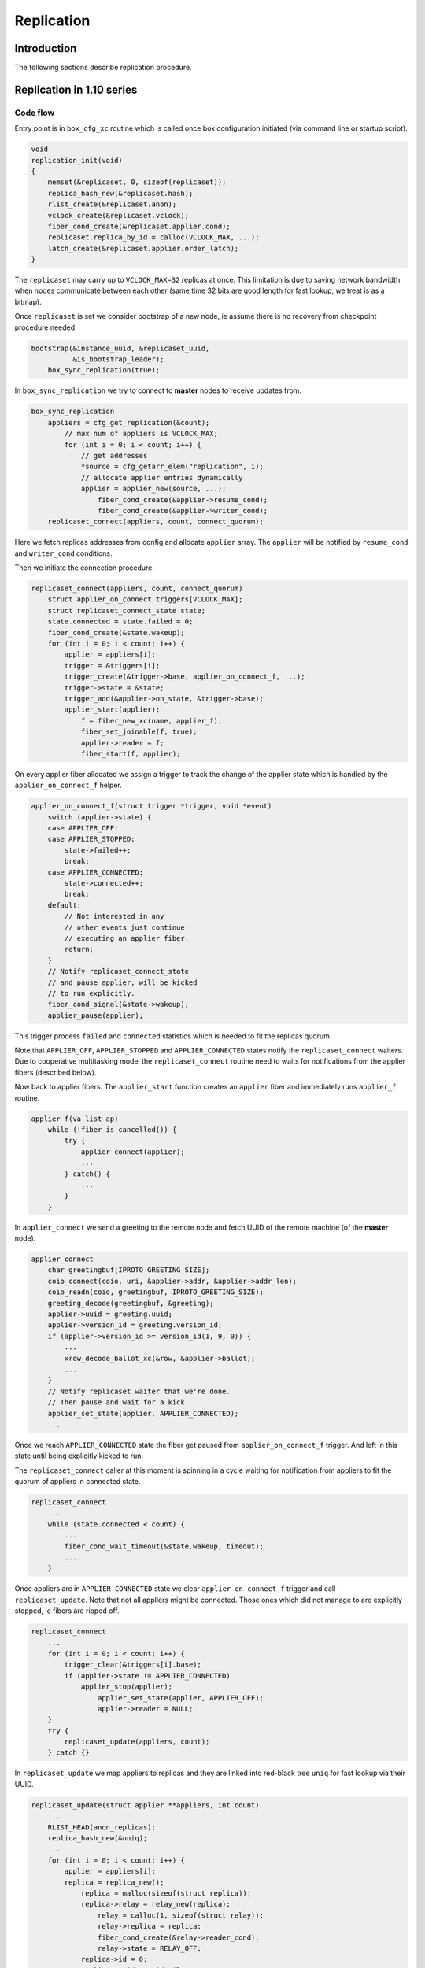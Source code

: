Replication
===========

Introduction
------------

The following sections describe replication procedure.

Replication in 1.10 series
--------------------------

Code flow
~~~~~~~~~

Entry point is in ``box_cfg_xc`` routine which is called once box
configuration initiated (via command line or startup script).

.. code-block:: c

    void
    replication_init(void)
    {
        memset(&replicaset, 0, sizeof(replicaset));
        replica_hash_new(&replicaset.hash);
        rlist_create(&replicaset.anon);
        vclock_create(&replicaset.vclock);
        fiber_cond_create(&replicaset.applier.cond);
        replicaset.replica_by_id = calloc(VCLOCK_MAX, ...);
        latch_create(&replicaset.applier.order_latch);
    }

The ``replicaset`` may carry up to ``VCLOCK_MAX=32`` replicas at once.
This limitation is due to saving network bandwidth when nodes communicate
between each other (same time 32 bits are good length for fast lookup, we
treat is as a bitmap).

Once ``replicaset`` is set we consider bootstrap of a new node, ie assume
there is no recovery from checkpoint procedure needed.

.. code-block:: c

    bootstrap(&instance_uuid, &replicaset_uuid,
              &is_bootstrap_leader);
        box_sync_replication(true);

In ``box_sync_replication`` we try to connect to **master** nodes
to receive updates from.

.. code-block:: c

    box_sync_replication
        appliers = cfg_get_replication(&count);
            // max num of appliers is VCLOCK_MAX;
            for (int i = 0; i < count; i++) {
                // get addresses
                *source = cfg_getarr_elem("replication", i);
                // allocate applier entries dynamically
                applier = applier_new(source, ...);
                    fiber_cond_create(&applier->resume_cond);
                    fiber_cond_create(&applier->writer_cond);
        replicaset_connect(appliers, count, connect_quorum);

Here we fetch replicas addresses from config and allocate ``applier`` array.
The ``applier`` will be notified by ``resume_cond`` and ``writer_cond``
conditions.

Then we initiate the connection procedure.

.. code-block:: c

    replicaset_connect(appliers, count, connect_quorum)
        struct applier_on_connect triggers[VCLOCK_MAX];
        struct replicaset_connect_state state;
        state.connected = state.failed = 0;
        fiber_cond_create(&state.wakeup);
        for (int i = 0; i < count; i++) {
            applier = appliers[i];
            trigger = &triggers[i];
            trigger_create(&trigger->base, applier_on_connect_f, ...);
            trigger->state = &state;
            trigger_add(&applier->on_state, &trigger->base);
            applier_start(applier);
                f = fiber_new_xc(name, applier_f);
                fiber_set_joinable(f, true);
                applier->reader = f;
                fiber_start(f, applier);

On every applier fiber allocated we assign a trigger to track the change of
the applier state which is handled by the ``applier_on_connect_f`` helper.

.. code-block:: c

    applier_on_connect_f(struct trigger *trigger, void *event)
        switch (applier->state) {
        case APPLIER_OFF:
        case APPLIER_STOPPED:
            state->failed++;
            break;
        case APPLIER_CONNECTED:
            state->connected++;
            break;
        default:
            // Not interested in any
            // other events just continue
            // executing an applier fiber.
            return;
        }
        // Notify replicaset_connect_state
        // and pause applier, will be kicked
        // to run explicitly.
        fiber_cond_signal(&state->wakeup);
        applier_pause(applier);

This trigger process ``failed`` and ``connected`` statistics which
is needed to fit the replicas quorum.

Note that ``APPLIER_OFF``, ``APPLIER_STOPPED`` and ``APPLIER_CONNECTED``
states notify the ``replicaset_connect`` waiters. Due to cooperative
multitasking model the ``replicaset_connect`` routine need to waits
for notifications from the applier fibers (described below).

Now back to applier fibers. The ``applier_start`` function creates an
``applier`` fiber and immediately runs ``applier_f`` routine.

.. code-block:: c

    applier_f(va_list ap)
        while (!fiber_is_cancelled()) {
            try {
                applier_connect(applier);
                ...
            } catch() {
                ...
            }
        }

In ``applier_connect`` we send a greeting to the remote node
and fetch UUID of the remote machine (of the **master** node).

.. code-block:: c

    applier_connect
        char greetingbuf[IPROTO_GREETING_SIZE];
        coio_connect(coio, uri, &applier->addr, &applier->addr_len);
        coio_readn(coio, greetingbuf, IPROTO_GREETING_SIZE);
        greeting_decode(greetingbuf, &greeting);
        applier->uuid = greeting.uuid;
        applier->version_id = greeting.version_id;
        if (applier->version_id >= version_id(1, 9, 0)) {
            ...
            xrow_decode_ballot_xc(&row, &applier->ballot);
            ...
        }
        // Notify replicaset waiter that we're done.
        // Then pause and wait for a kick.
        applier_set_state(applier, APPLIER_CONNECTED);
        ...

Once we reach ``APPLIER_CONNECTED`` state the fiber get paused
from ``applier_on_connect_f`` trigger. And left in this state
until being explicitly kicked to run.

The ``replicaset_connect`` caller at this moment is spinning in
a cycle waiting for notification from appliers to fit the quorum
of appliers in connected state.

.. code-block:: c

    replicaset_connect
        ...
        while (state.connected < count) {
            ...
            fiber_cond_wait_timeout(&state.wakeup, timeout);
            ...
        }

Once appliers are in ``APPLIER_CONNECTED`` state we clear ``applier_on_connect_f``
trigger and call ``replicaset_update``. Note that not all appliers might
be connected. Those ones which did not manage to are explicitly stopped,
ie fibers are ripped off.

.. code-block:: c

    replicaset_connect
        ...
        for (int i = 0; i < count; i++) {
            trigger_clear(&triggers[i].base);
            if (applier->state != APPLIER_CONNECTED)
                applier_stop(applier);
                    applier_set_state(applier, APPLIER_OFF);
                    applier->reader = NULL;
        }
        try {
            replicaset_update(appliers, count);
        } catch {}

In ``replicaset_update`` we map appliers to replicas and they
are linked into red-black tree ``uniq`` for fast lookup via their UUID.

.. code-block:: c

    replicaset_update(struct applier **appliers, int count)
        ...
        RLIST_HEAD(anon_replicas);
        replica_hash_new(&uniq);
        ...
        for (int i = 0; i < count; i++) {
            applier = appliers[i];
            replica = replica_new();
                replica = malloc(sizeof(struct replica));
                replica->relay = relay_new(replica);
                    relay = calloc(1, sizeof(struct relay));
                    relay->replica = replica;
                    fiber_cond_create(&relay->reader_cond);
                    relay->state = RELAY_OFF;
                replica->id = 0;
                replica->uuid = uuid_nil;
                replica->applier = NULL;
                trigger_create(&replica->on_applier_state,
                                replica_on_applier_state_f, NULL, NULL);
                replica->applier_sync_state = APPLIER_DISCONNECTED;
                latch_create(&replica->order_latch);
            replica_set_applier(replica, applier);
        ...

We allocate new replica and assign an applier to it.

Note that replica state is driven by ``replica_on_applier_state_f``
trigger. We won't be jumping into it right now but the important thing is
that this trigger sends ``fiber_cond_signal(&replicaset.applier.cond)``
to the main replicaset instance.

Now back to the caller, which is the ``applier_sync_state``.
The replica instances are created and we continue walking over appliers:

.. code-block:: c

    replicaset_update(struct applier **appliers, int count)
    ...
        for (int i = 0; i < count; i++) {
            ...
            // continue listing
            replica_set_applier(replica, applier);
            if (applier->state != APPLIER_CONNECTED) {
                // Any not yet connected appliers are
                // chained into anon_replicas list,
                // we will retry to reconnect later.
                rlist_add_entry(&anon_replicas, replica, in_anon);
                continue;
            }
            replica->uuid = applier->uuid;
            replica_hash_insert(&uniq, replica);
        }
        ...

In result we will have two sets, one in ``uniq`` tree which
is intended to keep alive connected replicas and ``anon_replicas``
list which carries not yet connected ones.

Then all alive replicas are marked and connected, statistics updated
and they are moved to global ``replicaset.hash`` tree.

.. code-block:: c

    replicaset_update(struct applier **appliers, int count)
        ...
        replicaset.applier.total = count;
        replicaset.applier.connected = 0;
        replicaset.applier.loading = 0;
        replicaset.applier.synced = 0;
        replica_hash_foreach_safe(&uniq, replica, next) {
            replica_hash_remove(&uniq, replica);
            ...
            replica_hash_insert(&replicaset.hash, replica);
            replica->applier_sync_state = APPLIER_CONNECTED;
            replicaset.applier.connected++;
        }
        ...
        rlist_swap(&replicaset.anon, &anon_replicas);

At the end the anonymous replicas (ones which are not connected)
are moved to global ``replicaset.anon``. So we have
global ``replicaset`` fully consistent and ready for use.

Now we need to jump up to the initial caller ``bootstrap``.

.. code-block:: c

    bootstrap
        ...
        master = replicaset_leader();
            replicaset_round
                replicaset_foreach(replica) {
                    // Walk over unique replicas
                    // from replicaset hash and
                    // choose one with more advanced
                    // vclock or one with lowest UUID
            return leader;

We need to find out how exactly we should start, either
we are the master node or we should start from another
node which is chosen as a cluster leader (i.e. it has
most advanced vclock and low UUID).

Bootstrap first replica
~~~~~~~~~~~~~~~~~~~~~~~

Lets consider bootstrap as a first replica in a cluster. Note
that all previous actions are still intact and appliers in
a replicaset are sitting in connected state and paused.

.. code-block:: c

    bootstrap_master(const struct tt_uuid *replicaset_uuid)
        ...
        replica_id = 1
        box_register_replica(replica_id, &INSTANCE_UUID)
            boxk(IPROTO_INSERT, BOX_CLUSTER_ID, "[%u%s]",
                 (unsigned) id, tt_uuid_str(uuid))
        replicaset_foreach(replica) {
            if (tt_uuid_is_equal(&replica->uuid, &INSTANCE_UUID))
                continue;
            box_register_replica(++replica_id, &replica->uuid);
        }
        box_set_replicaset_uuid(replicaset_uuid)
            boxk(IPROTO_INSERT, BOX_SCHEMA_ID, "[%s%s]", "cluster",
                 tt_uuid_str(&uu))
        wal_enable()
            vclock_copy(&writer->vclock, &replicaset.vclock);
            wal_open(writer)
            journal_set(&writer->base)
        do_checkpoint()
        gc_add_checkpoint(&replicaset.vclock)

We register our node ``replica_id`` in ``_cluster`` internal
service space (as string like ``n9613291f-xxx`` where ``n`` is
a replica number, and 9613291f-xxx is UUID) and then the rest of
replicas are registered as well.

The replicaset is registered in the ``_schema`` internal service
space as a string like ``cluster9613291f-xxx``.

Then the write ahead log (WAL) enabled and the wal writer takes vclock
time from replicaset time and produce initial checkpoint. The initial
vclock for replicaset will be zero since we're not restoring from
snapshot. We become that named bootstrap leader (for this sake we set
``is_bootstrap_leader``).

Once above is done the replicaset enters into "follow" mode. We will
discuss it later because this part is common for bootstrap as a master
and as from a cluster leader.

Bootstrap from a cluster leader
~~~~~~~~~~~~~~~~~~~~~~~~~~~~~~~

Bootstrap from remote master node (a cluster leader) is implemented
by ``bootstrap_from_master`` routine which is quite nontrivial.

.. code-block:: c

    bootstrap_from_master(struct replica *master)
        applier = master->applier;
        // Wait the applier to become ready
        applier_resume_to_state(applier, APPLIER_READY);
            struct applier_on_state trigger;
            applier_add_on_state(applier, &trigger, state);
                // Notification from applier handles in applier_on_state_f
                // then in replica_on_applier_state_f
                trigger_create(&trigger->base, applier_on_state_f, ...);
                fiber_cond_create(&trigger->wakeup);
            applier_resume(applier);
            applier_wait_for_state(&trigger, timeout);
            // Once we reach the sate, clear the trigger
            applier_clear_on_state(&trigger);
        applier_resume_to_state(applier, APPLIER_INITIAL_JOIN);
        engine_begin_initial_recovery_xc(NULL);
        applier_resume_to_state(applier, APPLIER_FINAL_JOIN);

One of the key moment here is ``applier_resume_to_state`` helper calls.
As you remember the appliers are bound to replica instance and they all
were in ``APPLIER_CONNECTED`` state when we entered this routine, iow
they are paused waiting for a kick.

.. code-block:: c

    applier_f
        ...
        applier_connect
            ...
            applier_set_state(applier, APPLIER_CONNECTED);
            ...
        if (tt_uuid_is_nil(&REPLICASET_UUID))
            applier_join(applier);

Side note: there are two triggers assigned to ``applier->on_state``.
The first one is new ``applier_on_state_f`` and second is
``replica_on_applier_state_f``. The triggers are running in the sequence
above but neet to mention than ``applier_on_state_f`` is one time trigger,
once fired it get cleaned up while ``replica_on_applier_state_f`` is premanent.
And to refresh memory these triggers are running from
``applier_f: applier_set_state``.

The ``applier_resume_to_state`` kicks the applier of a chosen leader.
This fiber tries to pass authentification (if provided in config) and become
``APPLIER_READY``.

.. code-block:: c

    applier_on_state_f
        if (applier->state != APPLIER_OFF &&
            applier->state != APPLIER_STOPPED &&
            applier->state != on_state->desired_state)
            return;
        fiber_cond_signal(&on_state->wakeup);
        applier_pause(applier);

In other words ``applier_resume_to_state`` kicks the applier
and waits it to reach the desired state then simply pause.
And stages are processed one by one. At every stage two triggers
are running as been mentioned above.

Once applier reaches ``APPLIER_READY`` we wait it to pass
the join stage.

.. code-block:: c

    applier_join
        xrow_encode_join_xc(&row, &INSTANCE_UUID);
        coio_write_xrow(coio, &row);
        xrow_decode_vclock_xc(&row, &replicaset.vclock);
        applier_set_state(applier, APPLIER_INITIAL_JOIN);

Note that we fetch vclock from a cluster leader and save it
into ``replicaset.vclock``.

The ``applier_set_state(APPLIER_INITIAL_JOIN)`` triggers
``applier_resume_to_state`` to process.

.. code-block:: c

    replica_on_applier_state_f(struct trigger *trigger, void *event)
        ...
        case APPLIER_INITIAL_JOIN:
            replicaset.is_joining = true;
            break;
        case APPLIER_JOINED:
            replicaset.is_joining = false;
            break;
        ...
        fiber_cond_signal(&replicaset.applier.cond);

So back to ``bootstrap_from_master`` we wait the applier to
pass ``APPLIER_INITIAL_JOIN``, where we receive vclock from
the cluster leader. Then we kick ``applier_join`` to process

.. code-block:: c

    applier_join
        while (true) {
            coio_read_xrow(coio, ibuf, &row);
            if (iproto_type_is_dml(row.type)) {
                xstream_write_xc(applier->join_stream, &row);
            } else if (row.type == IPROTO_OK) {
                break;
            }
            ...
            applier_set_state(applier, APPLIER_FINAL_JOIN);

So we receive data manipulation requests (ie records with operation
and data, an remember them in applier ``join_stream``). The reply
``IPROTO_OK`` means we are done with joining to the cluster leader.
The applier sets ``APPLIER_FINAL_JOIN`` state and notifies
``bootstrap_from_master`` about passing this stage.
Remember after each notification the applier get paused.

Then the main fiber continue until ``APPLIER_READY`` is reached

.. code-block:: c

    bootstrap_from_master(struct replica *master)
        ...
        engine_begin_final_recovery_xc();
        recovery_journal_create(&journal, &replicaset.vclock);
        journal_set(&journal.base);
        applier_resume_to_state(applier, APPLIER_JOINED);
        engine_end_recovery_xc();
        applier_resume_to_state(applier, APPLIER_READY);

Before the applier become ``APPLIER_READY`` it receives final
data from cluster leader.

.. code-block:: c

    applier_join
        while (true) {
            coio_read_xrow(coio, ibuf, &row);
            if (iproto_type_is_dml(row.type)) {
                vclock_follow_xrow(&replicaset.vclock, &row);
                xstream_write_xc(applier->subscribe_stream, &row);
            } else if (row.type == IPROTO_OK) {
                break;
            }
            ...
            applier_set_state(applier, APPLIER_JOINED);
            applier_set_state(applier, APPLIER_READY);


FIXME: We need to put details about ``join_stream`` and ``subscribe_stream``
xstreams associated with applier fibers. They are shared between all appliers
and manipulate with backend engine (memtx, vinyl).

Once appliers are ready we do a checkpoint. The appliers are paused
and no longer assigned to ``applier_on_state_f`` trigger.

.. code-block:: c

    bootstrap_from_master
        ...
        do_checkpoint();
        gc_add_checkpoint(&replicaset.vclock);

Next we consider the code which is common for both modes.

Continue bootstrap
~~~~~~~~~~~~~~~~~~

We wake up appliers fibers and try to reconnect the ones
which were unable to connect

.. code-block:: c

    box_cfg_xc
        ...
        replicaset_follow
            replicaset_foreach(replica)
                applier_resume(replica->applier);
            rlist_foreach_entry_safe(replica, &replicaset.anon...)
                applier_start(replica->applier)
        ...

Note that woken appliers are not running they are just marked
as alive.

Applier lifecycle
~~~~~~~~~~~~~~~~~

Next we need them to process further and call ``applier_subscribe``.
The appliers are scheduled to execution by ``box_cfg_xc`` callers,
which is either *interactive console* (where explicit ``fiber_yield``
is called waiting for input from command line) or once startup script is
finished and we call ``ev_run`` which leads to run idle events causing
reschedule to happen.

Once ``applier_subscribe`` executed we try to subscribe
to the **master** node we wanted to receive changed from.

.. code-block:: c

    applier_subscribe(struct applier *applier)
    ...
        /* Send SUBSCRIBE comand */
        vclock_create(&vclock);
        vclock_copy(&vclock, &replicaset.vclock);
        xrow_encode_subscribe_xc(&row, &REPLICASET_UUID,
                &INSTANCE_UUID, &vclock);
        coio_write_xrow(coio, &row);
    
        /* Read SUBSCRIBE response */
        if (applier->version_id >= version_id(1, 6, 7)) {
            coio_read_xrow(coio, ibuf, &row);
            ...
            /*
             * In case of successful subscribe, the server
             * responds with its current vclock.
             */
            vclock_create(&remote_vclock_at_subscribe);
            xrow_decode_vclock_xc(&row, &remote_vclock_at_subscribe);
    
            say_info("subscribed");
            say_info("remote vclock %s local vclock %s",
                vclock_to_string(&remote_vclock_at_subscribe),
                vclock_to_string(&vclock));
        }
        ...

Once we're subscribed we create that named "writer" fiber

.. code-block:: c

    applier_subscribe
        ...
        char name[FIBER_NAME_MAX];
        int pos = snprintf(name, sizeof(name), "applierw/");
        uri_format(name + pos, sizeof(name) - pos, &applier->uri, false);
        applier->writer = fiber_new_xc(name, applier_writer_f);
        fiber_set_joinable(applier->writer, true);
        fiber_start(applier->writer, applier);


This fiber is serving *Ack* commands to send to master node
notifying it with the last vclock value it has successfully
processed.

.. code-block:: c

    applier_writer_f
        while (!fiber_is_cancelled()) {
            if (applier->version_id >= version_id(1, 7, 7))
                fiber_cond_wait_timeout(&applier->writer_cond,
                    TIMEOUT_INFINITY);
            else
                fiber_cond_wait_timeout(&applier->writer_cond,
                    replication_timeout);
            if (applier->state != APPLIER_SYNC &&
                applier->state != APPLIER_FOLLOW)
                    continue;
            struct xrow_header xrow;
            xrow_encode_vclock(&xrow, &replicaset.vclock);
            coio_write_xrow(&io, &xrow);
        }

In case of error the fiber logs the error but continue spinning
until it get explicitly cancled by the applier.

Then the applier enters the loop which waits for data to be received
from the master node. In other words any update on the master node
is sent to us via network and we are trying to update our local
instance with new data.

.. code-block:: c

    applier_subscribe
        ...
        while (true) {
            ...
            if (applier->version_id < version_id(1, 7, 7)) {
                coio_read_xrow(coio, ibuf, &row);
            } else {
                double timeout = replication_disconnect_timeout();
                coio_read_xrow_timeout_xc(coio, ibuf, &row, timeout);
            }
            ...
            applier->lag = ev_now(loop()) - row.tm;
            applier->last_row_time = ev_monotonic_now(loop());
            struct replica *replica = replica_by_id(row.replica_id);
            ...
            if (vclock_get(&replicaset.vclock, row.replica_id) < row.lsn) {
                // Write the changes local if incomin data is newer
                int res = xstream_write(applier->subscribe_stream, &row);
                ...
            }
            if (applier->state == APPLIER_SYNC ||
                applier->state == APPLIER_FOLLOW)
                fiber_cond_signal(&applier->writer_cond);
            ...
        }

Upon new data arrived we figure out if we should apply the change using
``lsn`` as a marker. If the data is more novel that we have now we write
it into local instance (the ``subscribe_stream`` uses ``apply_row`` helper
which process database requests) and send *Ack* packet back to the master
(waking up ``applier->writer_cond`` which triggers ``applier_writer_f`` cycle.

An interesting moment takes place when some error happens inside
``applier_subscribe`` routine - in this case we raise an error via
``diag_raise`` helper (which basically throws an exception). The caller
intercepts it.

.. code-block:: c

    applier_f
        ...
        while (!fiber_is_cancelled()) {
            try {
                applier_subscribe(applier);
                ...
            } catch (...) {
                ...
            }
        }

Depending on error type the ``applier_f`` fiber either try to reconnect
to the master node or simply disconnect (when applier get disconnected
it stops the writer fiber as well) and finish its execution.

Replication in 2.x series
-------------------------

Generally replication in 2.x series very similar to 1.10 in ideas
still there are some significant differences.

The initialization starts with ``box_cfg_xc``.

.. code-block:: c

    box_cfg_xc(void)
        ...
        // prepare replicaset
        replication_init();
        ...
        box_set_replication_anon();

The ``box_set_replication_anon`` serves anonymous replications.
Most important part here is that this code is called by two places:
from the cold start of tarantool and when ``box.cfg{}``} is triggered
manually (from interactive console or script).

Thus if previously the node has been an anonymous replica (where we only
fetch fresh data from the remote master machine) and wanna be a normal
replica then we have to reset all previous appliers and reconnect
to a master. In turn it implies that previously we've finished bootup
with anonymous replication and we have some appliers running.

.. code-block:: c

    void
    box_set_replication_anon(void)
    {
        bool anon = box_check_replication_anon();
        //
        // the role of the node has not been changed
        if (anon == replication_anon)
            return;
        //
        // We were anonymous replica and gonna be
        // a regular one.
        if (!anon) {
            replication_anon = anon;
            box_sync_replication(false);
            struct replica *master = replicaset_leader();
            if (master == NULL || master->applier == NULL ||
                master->applier->state != APPLIER_CONNECTED) {
                tnt_raise(ClientError, ER_CANNOT_REGISTER);
            }
            struct applier *master_applier = master->applier;
            applier_resume_to_state(master_applier, APPLIER_REGISTERED,
                                    TIMEOUT_INFINITY);
            applier_resume_to_state(master_applier, APPLIER_READY,
                                    TIMEOUT_INFINITY);
            replicaset_follow();
            replicaset_sync();
        } else if (!is_box_configured) {
            replication_anon = anon;
        } else {
            tnt_raise(ClientError, ER_CFG, "replication_anon",
                "cannot be turned on after bootstrap"
                " has finished");
        } 

On a cold start if we gonna be an anonymous replica we just remember the
setting in ``replication_anon``. Then we continue bootstrap procedure
(we don't consider local recovery for simplicity sake).

First we're trying to reify appliers.

.. code-block:: c

    bootstrap()
        ...
        box_sync_replication(true);
            appliers = cfg_get_replication(&count);
            replicaset_connect(appliers, ...);
                if (!connect_quorum)
                    box_do_set_orphan(true)
                for (int i = 0; i < count; i++)
                    trigger_create(applier_on_connect_f)
                    applier_start(applier);
                for (int i = 0; i < count; i++)
                    trigger_clear(&triggers[i].base)
                    if (applier->state != APPLIER_CONNECTED)
                        applier_stop(applier);
                replicaset_update(appliers, count)

We connect to remote machines (if quorum is not fit we just leave
the box in read only state) and register replicas in global replicas
hash. If there some old appliers were running we clean them up. This
is similar to 1.10 series. If something goes wrong we trigger an
exception.

Then we continue bootstrap either from remote master node or as
a cluster leader.

Bootstrap first replica
~~~~~~~~~~~~~~~~~~~~~~~

This process is similar to 1.10 series - we register our node
``replica_id`` in ``_cluster`` internal service space together
with other replicas. Then replicaset is registered in the
``_schema`` space.

Bootstrap from a cluster leader
~~~~~~~~~~~~~~~~~~~~~~~~~~~~~~~

Booting up from cluster leader a bit differs from 1.10 due to
anonymous replication (the master node is obtained by
``replicaset_leader``)

.. code-block:: c

    static void
    bootstrap_from_master(struct replica *master)
    {
        applier = master->applier;
    
        // Wait the applier becom ready
        applier_resume_to_state(applier, APPLIER_READY, TIMEOUT_INFINITY);
        
        // Either join a cluster or
        // fetch the snapshot.
        wait_state = replication_anon ?
            APPLIER_FETCH_SNAPSHOT :
            APPLIER_INITIAL_JOIN;
        applier_resume_to_state(applier, wait_state, TIMEOUT_INFINITY);
    
        /*
         * Process initial data (snapshot or dirty disk data).
         */
        engine_begin_initial_recovery_xc(NULL);
        wait_state = replication_anon ?
            APPLIER_FETCHED_SNAPSHOT :
            APPLIER_FINAL_JOIN;
        applier_resume_to_state(applier, wait_state, TIMEOUT_INFINITY);
    
        /*
         * Process final data (WALs).
         */
        engine_begin_final_recovery_xc();
        recovery_journal_create(&replicaset.vclock);
    
        if (!replication_anon) {
            applier_resume_to_state(applier, APPLIER_JOINED,
                TIMEOUT_INFINITY);
        }
    
        /* Finalize the new replica */
        engine_end_recovery_xc();
    
        /* Switch applier to initial state */
        applier_resume_to_state(applier, APPLIER_READY, TIMEOUT_INFINITY);
        ...
    }

An interesting moment here is if we boot as an anonymous replica: instead
of joining master we wait the applier (ie ``applier_f``) to fetch a snapshot
of data from remote master node. Same time if we've been an anonymous replica
we try to make a transition to become a regular one.

.. code-block:: c

    static int
    applier_f(va_list ap)
        ...
        while (!fiber_is_cancelled()) {
            try {
                // Connect to remote peers
                applier_connect(applier);
                if (tt_uuid_is_nil(&REPLICASET_UUID)) {
                    // Either join to cluster or
                    // just fetch a data snapshot
                    if (replication_anon)
                        applier_fetch_snapshot(applier);
                    else
                        applier_join(applier);
                }
                if (instance_id == REPLICA_ID_NIL &&
                    !replication_anon) {
                    // We've been an anonymous replica
                    // and become a normal one
                    applier_register(applier);
                }
                applier_subscribe(applier);
            } catch() {
                ...
            }
        }

Then we jump into ``applier_subscribe`` lifecycle.

Applier lifecycle
~~~~~~~~~~~~~~~~~

Processing requests is implemented via ``applier_subscribe`` helper.

.. code-block:: c

    static void
    applier_subscribe(struct applier *applier)
    {
        /* Send SUBSCRIBE request */
        struct ev_io *coio = &applier->io;
        struct ibuf *ibuf = &applier->ibuf;
        struct xrow_header row;
        struct tt_uuid cluster_id = uuid_nil;
    
        struct vclock vclock;
        vclock_create(&vclock);
        vclock_copy(&vclock, &replicaset.vclock);
    
        // Send subscribe command to the master node
        uint32_t id_filter = box_is_orphan() ? 0 : 1 << instance_id;
        xrow_encode_subscribe_xc(&row, &REPLICASET_UUID, &INSTANCE_UUID,
                &vclock, replication_anon, id_filter);
        coio_write_xrow(coio, &row);
    
        /* Read SUBSCRIBE response */
        if (applier->version_id >= version_id(1, 6, 7)) {
            coio_read_xrow(coio, ibuf, &row);
            if (iproto_type_is_error(row.type)) {
                xrow_decode_error_xc(&row);  /* error */
            } else if (row.type != IPROTO_OK) {
                tnt_raise(ClientError, ER_PROTOCOL,
                        "Invalid response to SUBSCRIBE");
            }
            /*
             * In case of successful subscribe, the server
             * responds with its current vclock.
             *
             * Tarantool > 2.1.1 also sends its cluster id to
             * the replica, and replica has to check whether
             * its and master's cluster ids match.
             */
            vclock_create(&applier->remote_vclock_at_subscribe);
            xrow_decode_subscribe_response_xc(&row, &cluster_id,
                    &applier->remote_vclock_at_subscribe);
            /*
             * If master didn't send us its cluster id
             * assume that it has done all the checks.
             * In this case cluster_id will remain zero.
             */
            if (!tt_uuid_is_nil(&cluster_id) &&
                !tt_uuid_is_equal(&cluster_id, &REPLICASET_UUID)) {
                tnt_raise(ClientError, ER_REPLICASET_UUID_MISMATCH,
                    tt_uuid_str(&cluster_id),
                    tt_uuid_str(&REPLICASET_UUID));
            }
    
            say_info("subscribed");
            say_info("remote vclock %s local vclock %s",
                vclock_to_string(&applier->remote_vclock_at_subscribe),
                vclock_to_string(&vclock));
        }
        /*
         * Tarantool < 1.6.7:
         * If there is an error in subscribe, it's sent directly
         * in response to subscribe.  If subscribe is successful,
         * there is no "OK" response, but a stream of rows from
         * the binary log.
         */
    
        if (applier->state == APPLIER_READY) {
            /*
             * Tarantool < 1.7.7 does not send periodic heartbeat
             * messages so we cannot enable applier synchronization
             * for it without risking getting stuck in the 'orphan'
             * mode until a DML operation happens on the master.
             */
            if (applier->version_id >= version_id(1, 7, 7))
                applier_set_state(applier, APPLIER_SYNC);
            else
                applier_set_state(applier, APPLIER_FOLLOW);
        } else {
            /*
             * Tarantool < 1.7.0 sends replica id during
             * "subscribe" stage. We can't finish bootstrap
             * until it is received.
             */
            assert(applier->state == APPLIER_FINAL_JOIN);
            assert(applier->version_id < version_id(1, 7, 0));
        }
    
        /* Re-enable warnings after successful execution of SUBSCRIBE */
        applier->last_logged_errcode = 0;
        if (applier->version_id >= version_id(1, 7, 4)) {
            /* Enable replication ACKs for newer servers */
    
            char name[FIBER_NAME_MAX];
            int pos = snprintf(name, sizeof(name), "applierw/");
            uri_format(name + pos, sizeof(name) - pos, &applier->uri, false);
    
            applier->writer = fiber_new_xc(name, applier_writer_f);
            fiber_set_joinable(applier->writer, true);
            fiber_start(applier->writer, applier);
        }
    
        applier->lag = TIMEOUT_INFINITY;
        ...
    }

First we're trying to subscribe to the remote master node. On success
we crate a writer fiber (which runs ``applier_writer_f``) fiber to
send Acks to remote node upon we commit the data received.

Then we enter applier lifecycle

.. code-block:: c

    static void
    applier_subscribe(struct applier *applier)
    {
        ...
        /* Register triggers to handle replication commits and rollbacks. */
        struct trigger on_commit;
        trigger_create(&on_commit, applier_on_commit, applier, NULL);
        trigger_add(&replicaset.applier.on_commit, &on_commit);
    
        struct trigger on_rollback;
        trigger_create(&on_rollback, applier_on_rollback, applier, NULL);
        trigger_add(&replicaset.applier.on_rollback, &on_rollback);
    
        auto trigger_guard = make_scoped_guard([&] {
            trigger_clear(&on_commit);
            trigger_clear(&on_rollback);
        });
    
        /*
         * Process a stream of rows from the binary log.
         */
        while (true) {
            if (applier->state == APPLIER_FINAL_JOIN &&
                instance_id != REPLICA_ID_NIL) {
                say_info("final data received");
                applier_set_state(applier, APPLIER_JOINED);
                applier_set_state(applier, APPLIER_READY);
                applier_set_state(applier, APPLIER_FOLLOW);
            }
    
            struct stailq rows;
            applier_read_tx(applier, &rows);
    
            applier->last_row_time = ev_monotonic_now(loop());
            /*
             * In case of an heartbeat message wake a writer up
             * and check applier state.
             */
            if (stailq_first_entry(&rows, struct applier_tx_row,
                next)->row.lsn == 0)
                fiber_cond_signal(&applier->writer_cond);
            else if (applier_apply_tx(&rows) != 0)
                diag_raise();
        }
    }

Here we fetch data from remote node via ``applier_read_tx`` and collect
it into ``rows`` queue. Then call ``applier_apply_tx`` to process it
locally (we will back to it). The trigger ``applier_on_commit`` notifies
the writer fiber to send Ack to the remote node. In turn the trigger
``applier_on_rollback`` is a bit more complex

.. code-block:: c

    static int
    applier_on_rollback(struct trigger *trigger, void *event)
    {
        struct applier *applier = (struct applier *)trigger->data;
        /* Setup a shared error. */
        if (!diag_is_empty(&replicaset.applier.diag)) {
            diag_add_error(&applier->diag,
                diag_last_error(&replicaset.applier.diag));
        }
        /* Stop the applier fiber. */
        fiber_cancel(applier->reader);
        return 0;
    }

It runs when something gone wrong when we've been processing the
transaction. We move the error shared between all appliers in
``replicaset.applier.diag``. This is toplevel diag instance. Each
applier has own diag entry as well. We will dive into this moment
a bit later. So we put a reference from ``replicaset.applier.diag``
error to the failing applier diag instace and stop the applier.

Main processing of the transaction takes place in

.. code-block:: c

    static int
    applier_apply_tx(struct stailq *rows)
    {
        ...
        struct txn *txn = txn_begin();
        struct applier_tx_row *item;
        ...
        stailq_foreach_entry(item, rows, next) {
            // process data in engine (box_process_rw)
            int res = apply_row(row);
            ...
            if (res != 0)
                goto rollback;
        }
        ...
        struct trigger *on_rollback, *on_commit;
        on_rollback = region_alloc(&txn->region, ...);
        on_commit = region_alloc(&txn->region, ...);

        trigger_create(on_rollback, applier_txn_rollback_cb, ...);
        txn_on_rollback(txn, on_rollback);
    
        trigger_create(on_commit, applier_txn_commit_cb, ...);
        txn_on_commit(txn, on_commit);
    
        // Write transaction to WAL
        if (txn_commit_async(txn) < 0)
            goto fail;
    
        vclock_follow(&replicaset.applier.vclock,
            first_row->replica_id, first_row->lsn);
        ...
        return 0;
    rollback:
        txn_rollback(txn);
    fail:
        ...
        return -1;
    }

First we try to commit request into engine without writting to
the WAL. If it passes fine we create two triggers -
``applier_txn_commit_cb`` to notify linked triggers that
transaction passed (in our case it means we trigger toplevel
``applier_on_commit`` and applier writer fiber notifies the
master node that transaction has been successfully completed),
and ``applier_txn_rollback_cb`` to rollback the commit.

The ``applier_txn_rollback_cb`` is a bit tricky. It sets
error to the current fiber and copies it to the replicaset
instance.

.. code-block:: c

    static int
    applier_txn_rollback_cb(struct trigger *trigger, void *event)
    {
        (void) trigger;

        /* Setup shared applier diagnostic area. */
        diag_set(ClientError, ER_WAL_IO);
        diag_set_error(&replicaset.applier.diag,
                       diag_last_error(diag_get()));

        /* Broadcast the rollback event across all appliers. */
        trigger_run(&replicaset.applier.on_rollback, event);

        /* Rollback applier vclock to the committed one. */
        vclock_copy(&replicaset.applier.vclock, &replicaset.vclock);
        return 0;
    }

Then we run chained ``on_rollback`` which is basically
``applier_txn_rollback_cb`` set earlier.

Once transaction is prepared we call ``txn_commit_async`` to write
it into WAL. The write is done in asynchronous manner which means
it simply queued but not written immediately. Because of this
the triggers were allocated dynamically since we can't use
stack space for deferred writes.

The transaction itself bound to journal entry thus the caller
fiber no longer linked with it. The calling fiber simply goes
into next iteration and waits for data to receive from remote
node.

The WAL engine will commit the transaction by self independently
of the applier fiber. An interesting moment here is how we rollback
the transaction if something went wrong. The core function here is

.. code-block:: c

    static void
    txn_complete(struct txn *txn)
    {
        if (txn->signature < 0) {
            /* Undo the transaction. */
            struct txn_stmt *stmt;
            stailq_reverse(&txn->stmts);
            stailq_foreach_entry(stmt, &txn->stmts, next)
                txn_rollback_one_stmt(txn, stmt);
            if (txn->engine)
                engine_rollback(txn->engine, txn);
            if (txn_has_flag(txn, TXN_HAS_TRIGGERS))
                txn_run_rollback_triggers(txn, &txn->on_rollback);
        ...
        }
    }

When we run ``txn_run_rollback_triggers`` we call the linked
trigger ``applier_txn_rollback_cb`` mentioned recently where
we copy error into shared ``replicaset.applier.diag`` and
run ``replicaset.applier.on_rollback``, which in turn calls a
linked ``applier_on_rollback``. This fetches last error from
``relicaset`` instance, sets it to the current applier and
then stops the applier fiber.

